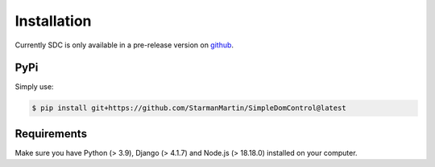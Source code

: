Installation
============

Currently SDC is only available in a pre-release version on `github <https://github.com/StarmanMartin/SimpleDomControl/releases/latest>`_.

PyPi
****


Simply use:

.. code-block:: sh

    $ pip install git+https://github.com/StarmanMartin/SimpleDomControl@latest


Requirements
************

Make sure you have  Python (> 3.9), Django (> 4.1.7) and Node.js (> 18.18.0) installed on your computer.